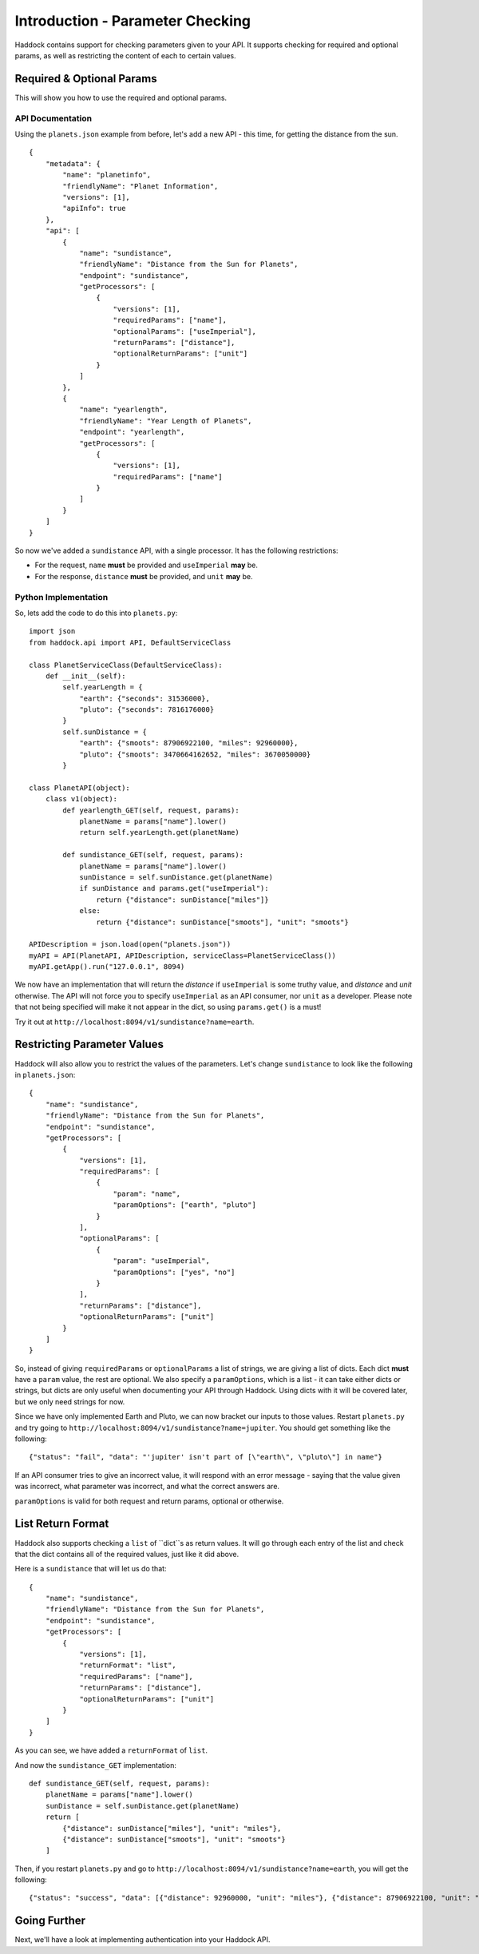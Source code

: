 =================================
Introduction - Parameter Checking
=================================

Haddock contains support for checking parameters given to your API. It supports checking for required and optional params, as well as restricting the content of each to certain values.


Required & Optional Params
==========================

This will show you how to use the required and optional params.

API Documentation
-----------------

Using the ``planets.json`` example from before, let's add a new API - this time, for getting the distance from the sun.
::

    {
        "metadata": {
            "name": "planetinfo",
            "friendlyName": "Planet Information",
            "versions": [1],
            "apiInfo": true
        },
        "api": [
            {
                "name": "sundistance",
                "friendlyName": "Distance from the Sun for Planets",
                "endpoint": "sundistance",
                "getProcessors": [
                    {
                        "versions": [1],
                        "requiredParams": ["name"],
                        "optionalParams": ["useImperial"],
                        "returnParams": ["distance"],
                        "optionalReturnParams": ["unit"]
                    }
                ]
            },
            {
                "name": "yearlength",
                "friendlyName": "Year Length of Planets",
                "endpoint": "yearlength",
                "getProcessors": [
                    {
                        "versions": [1],
                        "requiredParams": ["name"]
                    }
                ]
            }
        ]
    }

So now we've added a ``sundistance`` API, with a single processor. It has the following restrictions:

- For the request, ``name`` **must** be provided and ``useImperial`` **may** be.
- For the response, ``distance`` **must** be provided, and ``unit`` **may** be.

Python Implementation
---------------------

So, lets add the code to do this into ``planets.py``::

    import json
    from haddock.api import API, DefaultServiceClass

    class PlanetServiceClass(DefaultServiceClass):
        def __init__(self):
            self.yearLength = {
                "earth": {"seconds": 31536000},
                "pluto": {"seconds": 7816176000}
            }
            self.sunDistance = {
                "earth": {"smoots": 87906922100, "miles": 92960000},
                "pluto": {"smoots": 3470664162652, "miles": 3670050000}
            }

    class PlanetAPI(object):
        class v1(object):
            def yearlength_GET(self, request, params):
                planetName = params["name"].lower()
                return self.yearLength.get(planetName)

            def sundistance_GET(self, request, params):
                planetName = params["name"].lower()
                sunDistance = self.sunDistance.get(planetName)
                if sunDistance and params.get("useImperial"):
                    return {"distance": sunDistance["miles"]}
                else:
                    return {"distance": sunDistance["smoots"], "unit": "smoots"}

    APIDescription = json.load(open("planets.json"))
    myAPI = API(PlanetAPI, APIDescription, serviceClass=PlanetServiceClass())
    myAPI.getApp().run("127.0.0.1", 8094)

We now have an implementation that will return the *distance* if ``useImperial`` is some truthy value, and *distance* and *unit* otherwise. The API will not force you to specify ``useImperial`` as an API consumer, nor ``unit`` as a developer. Please note that not being specified will make it not appear in the dict, so using ``params.get()`` is a must!

Try it out at ``http://localhost:8094/v1/sundistance?name=earth``.


Restricting Parameter Values
============================

Haddock will also allow you to restrict the values of the parameters. Let's change ``sundistance`` to look like the following in ``planets.json``::

    {
        "name": "sundistance",
        "friendlyName": "Distance from the Sun for Planets",
        "endpoint": "sundistance",
        "getProcessors": [
            {
                "versions": [1],
                "requiredParams": [
                    {
                        "param": "name",
                        "paramOptions": ["earth", "pluto"]
                    }
                ],
                "optionalParams": [
                    {
                        "param": "useImperial",
                        "paramOptions": ["yes", "no"]
                    }
                ],
                "returnParams": ["distance"],
                "optionalReturnParams": ["unit"]
            }
        ]
    }

So, instead of giving ``requiredParams`` or ``optionalParams`` a list of strings, we are giving a list of dicts. Each dict **must** have a ``param`` value, the rest are optional. We also specify a ``paramOptions``, which is a list - it can take either dicts or strings, but dicts are only useful when documenting your API through Haddock. Using dicts with it will be covered later, but we only need strings for now.

Since we have only implemented Earth and Pluto, we can now bracket our inputs to those values. Restart ``planets.py`` and try going to ``http://localhost:8094/v1/sundistance?name=jupiter``. You should get something like the following::

    {"status": "fail", "data": "'jupiter' isn't part of [\"earth\", \"pluto\"] in name"}

If an API consumer tries to give an incorrect value, it will respond with an error message - saying that the value given was incorrect, what parameter was incorrect, and what the correct answers are.

``paramOptions`` is valid for both request and return params, optional or otherwise.


List Return Format
==================

Haddock also supports checking a ``list`` of ``dict``s as return values. It will go through each entry of the list and check that the dict contains all of the required values, just like it did above.

Here is a ``sundistance`` that will let us do that::

    {
        "name": "sundistance",
        "friendlyName": "Distance from the Sun for Planets",
        "endpoint": "sundistance",
        "getProcessors": [
            {
                "versions": [1],
                "returnFormat": "list",
                "requiredParams": ["name"],
                "returnParams": ["distance"],
                "optionalReturnParams": ["unit"]
            }
        ]
    }

As you can see, we have added a ``returnFormat`` of ``list``.

And now the ``sundistance_GET`` implementation::

    def sundistance_GET(self, request, params):
        planetName = params["name"].lower()
        sunDistance = self.sunDistance.get(planetName)
        return [
            {"distance": sunDistance["miles"], "unit": "miles"},
            {"distance": sunDistance["smoots"], "unit": "smoots"}
        ]

Then, if you restart ``planets.py`` and go to ``http://localhost:8094/v1/sundistance?name=earth``, you will get the following::

    {"status": "success", "data": [{"distance": 92960000, "unit": "miles"}, {"distance": 87906922100, "unit": "smoots"}]}


Going Further
=============

Next, we'll have a look at implementing authentication into your Haddock API.